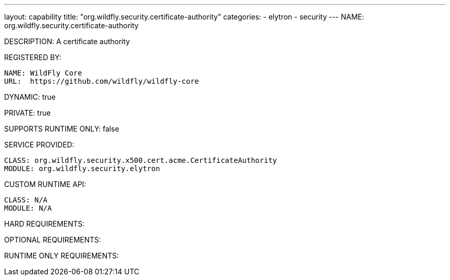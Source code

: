---
layout: capability
title:  "org.wildfly.security.certificate-authority"
categories:
  - elytron
  - security
---
NAME: org.wildfly.security.certificate-authority

DESCRIPTION: A certificate authority

REGISTERED BY:

  NAME: WildFly Core
  URL:  https://github.com/wildfly/wildfly-core

DYNAMIC: true

PRIVATE: true

SUPPORTS RUNTIME ONLY: false

SERVICE PROVIDED:

  CLASS: org.wildfly.security.x500.cert.acme.CertificateAuthority
  MODULE: org.wildfly.security.elytron

CUSTOM RUNTIME API:

  CLASS: N/A
  MODULE: N/A

HARD REQUIREMENTS:

OPTIONAL REQUIREMENTS:

RUNTIME ONLY REQUIREMENTS:

